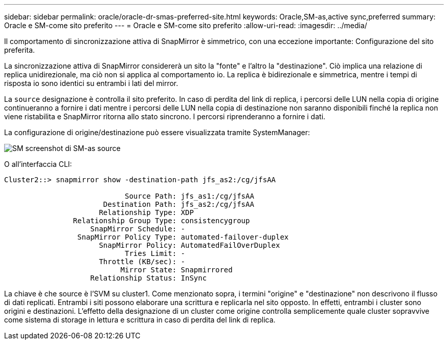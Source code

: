 ---
sidebar: sidebar 
permalink: oracle/oracle-dr-smas-preferred-site.html 
keywords: Oracle,SM-as,active sync,preferred 
summary: Oracle e SM-come sito preferito 
---
= Oracle e SM-come sito preferito
:allow-uri-read: 
:imagesdir: ../media/


[role="lead"]
Il comportamento di sincronizzazione attiva di SnapMirror è simmetrico, con una eccezione importante: Configurazione del sito preferita.

La sincronizzazione attiva di SnapMirror considererà un sito la "fonte" e l'altro la "destinazione". Ciò implica una relazione di replica unidirezionale, ma ciò non si applica al comportamento io. La replica è bidirezionale e simmetrica, mentre i tempi di risposta io sono identici su entrambi i lati del mirror.

La `source` designazione è controlla il sito preferito. In caso di perdita del link di replica, i percorsi delle LUN nella copia di origine continueranno a fornire i dati mentre i percorsi delle LUN nella copia di destinazione non saranno disponibili finché la replica non viene ristabilita e SnapMirror ritorna allo stato sincrono. I percorsi riprenderanno a fornire i dati.

La configurazione di origine/destinazione può essere visualizzata tramite SystemManager:

image:smas-source-systemmanager.png["SM screenshot di SM-as source"]

O all'interfaccia CLI:

....
Cluster2::> snapmirror show -destination-path jfs_as2:/cg/jfsAA

                            Source Path: jfs_as1:/cg/jfsAA
                       Destination Path: jfs_as2:/cg/jfsAA
                      Relationship Type: XDP
                Relationship Group Type: consistencygroup
                    SnapMirror Schedule: -
                 SnapMirror Policy Type: automated-failover-duplex
                      SnapMirror Policy: AutomatedFailOverDuplex
                            Tries Limit: -
                      Throttle (KB/sec): -
                           Mirror State: Snapmirrored
                    Relationship Status: InSync
....
La chiave è che source è l'SVM su cluster1. Come menzionato sopra, i termini "origine" e "destinazione" non descrivono il flusso di dati replicati. Entrambi i siti possono elaborare una scrittura e replicarla nel sito opposto. In effetti, entrambi i cluster sono origini e destinazioni. L'effetto della designazione di un cluster come origine controlla semplicemente quale cluster sopravvive come sistema di storage in lettura e scrittura in caso di perdita del link di replica.
